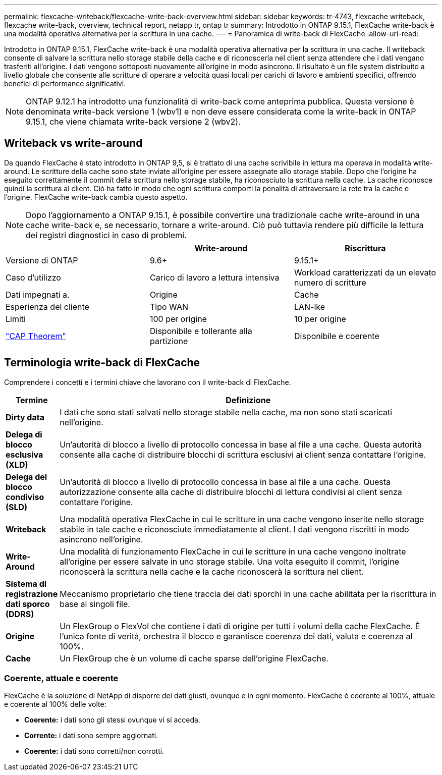---
permalink: flexcache-writeback/flexcache-write-back-overview.html 
sidebar: sidebar 
keywords: tr-4743, flexcache writeback, flexcache write-back, overview, technical report, netapp tr, ontap tr 
summary: Introdotto in ONTAP 9.15.1, FlexCache write-back è una modalità operativa alternativa per la scrittura in una cache. 
---
= Panoramica di write-back di FlexCache
:allow-uri-read: 


[role="lead"]
Introdotto in ONTAP 9.15.1, FlexCache write-back è una modalità operativa alternativa per la scrittura in una cache. Il writeback consente di salvare la scrittura nello storage stabile della cache e di riconoscerla nel client senza attendere che i dati vengano trasferiti all'origine. I dati vengono sottoposti nuovamente all'origine in modo asincrono. Il risultato è un file system distribuito a livello globale che consente alle scritture di operare a velocità quasi locali per carichi di lavoro e ambienti specifici, offrendo benefici di performance significativi.


NOTE: ONTAP 9.12.1 ha introdotto una funzionalità di write-back come anteprima pubblica. Questa versione è denominata write-back versione 1 (wbv1) e non deve essere considerata come la write-back in ONTAP 9.15.1, che viene chiamata write-back versione 2 (wbv2).



== Writeback vs write-around

Da quando FlexCache è stato introdotto in ONTAP 9,5, si è trattato di una cache scrivibile in lettura ma operava in modalità write-around. Le scritture della cache sono state inviate all'origine per essere assegnate allo storage stabile. Dopo che l'origine ha eseguito correttamente il commit della scrittura nello storage stabile, ha riconosciuto la scrittura nella cache. La cache riconosce quindi la scrittura al client. Ciò ha fatto in modo che ogni scrittura comporti la penalità di attraversare la rete tra la cache e l'origine. FlexCache write-back cambia questo aspetto.


NOTE: Dopo l'aggiornamento a ONTAP 9.15.1, è possibile convertire una tradizionale cache write-around in una cache write-back e, se necessario, tornare a write-around. Ciò può tuttavia rendere più difficile la lettura dei registri diagnostici in caso di problemi.

|===
|  | Write-around | Riscrittura 


| Versione di ONTAP | 9.6+ | 9.15.1+ 


| Caso d'utilizzo | Carico di lavoro a lettura intensiva | Workload caratterizzati da un elevato numero di scritture 


| Dati impegnati a. | Origine | Cache 


| Esperienza del cliente | Tipo WAN | LAN-lke 


| Limiti | 100 per origine | 10 per origine 


| https://en.wikipedia.org/wiki/CAP_theorem["CAP Theorem"^] | Disponibile e tollerante alla partizione | Disponibile e coerente 
|===


== Terminologia write-back di FlexCache

Comprendere i concetti e i termini chiave che lavorano con il write-back di FlexCache.

[cols="12%,88%"]
|===
| Termine | Definizione 


| [[dirty-data]]*Dirty data* | I dati che sono stati salvati nello storage stabile nella cache, ma non sono stati scaricati nell'origine. 


| *Delega di blocco esclusiva (XLD)* | Un'autorità di blocco a livello di protocollo concessa in base al file a una cache. Questa autorità consente alla cache di distribuire blocchi di scrittura esclusivi ai client senza contattare l'origine. 


| *Delega del blocco condiviso (SLD)* | Un'autorità di blocco a livello di protocollo concessa in base al file a una cache. Questa autorizzazione consente alla cache di distribuire blocchi di lettura condivisi ai client senza contattare l'origine. 


| *Writeback* | Una modalità operativa FlexCache in cui le scritture in una cache vengono inserite nello storage stabile in tale cache e riconosciute immediatamente al client. I dati vengono riscritti in modo asincrono nell'origine. 


| *Write-Around* | Una modalità di funzionamento FlexCache in cui le scritture in una cache vengono inoltrate all'origine per essere salvate in uno storage stabile. Una volta eseguito il commit, l'origine riconoscerà la scrittura nella cache e la cache riconoscerà la scrittura nel client. 


| *Sistema di registrazione dati sporco (DDRS)* | Meccanismo proprietario che tiene traccia dei dati sporchi in una cache abilitata per la riscrittura in base ai singoli file. 


| *Origine* | Un FlexGroup o FlexVol che contiene i dati di origine per tutti i volumi della cache FlexCache. È l'unica fonte di verità, orchestra il blocco e garantisce coerenza dei dati, valuta e coerenza al 100%. 


| *Cache* | Un FlexGroup che è un volume di cache sparse dell'origine FlexCache. 
|===


=== Coerente, attuale e coerente

FlexCache è la soluzione di NetApp di disporre dei dati giusti, ovunque e in ogni momento. FlexCache è coerente al 100%, attuale e coerente al 100% delle volte:

* *Coerente:* i dati sono gli stessi ovunque vi si acceda.
* *Corrente:* i dati sono sempre aggiornati.
* *Coerente:* i dati sono corretti/non corrotti.

